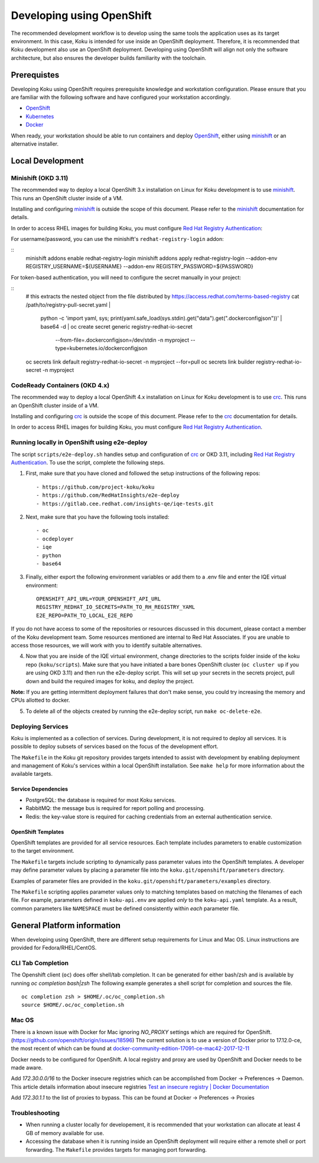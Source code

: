 .. _`OpenShift`: https://docs.okd.io/
.. _`minishift`: https://github.com/minishift/minishift
.. _`Kubernetes`: https://kubernetes.io/docs/home/
.. _`Docker`: https://docs.docker.com/
.. _`crc`: https://github.com/code-ready/crc
.. _`Red Hat Registry Authentication`: https://access.redhat.com/RegistryAuthentication

~~~~~~~~~~~~~~~~~~~~~~~~~~
Developing using OpenShift
~~~~~~~~~~~~~~~~~~~~~~~~~~

The recommended development workflow is to develop using the same tools the application uses as its target environment. In this case, Koku is intended for use inside an OpenShift deployment. Therefore, it is recommended that Koku development also use an OpenShift deployment. Developing using OpenShift will align not only the software architecture, but also ensures the developer builds familiarity with the toolchain.

Prerequistes
============

Developing Koku using OpenShift requires prerequisite knowledge and workstation configuration. Please ensure that you are familiar with the following software and have configured your workstation accordingly.

- `OpenShift`_
- `Kubernetes`_
- `Docker`_

When ready, your workstation should be able to run containers and deploy `OpenShift`_, either using `minishift`_ or an alternative installer.

Local Development
=================

Minishift (OKD 3.11)
--------------------

The recommended way to deploy a local OpenShift 3.x installation on Linux for Koku development is to use `minishift`_. This runs an OpenShift cluster inside of a VM.

Installing and configuring `minishift`_ is outside the scope of this document.  Please refer to the `minishift`_ documentation for details.

In order to access RHEL images for building Koku, you must configure `Red Hat Registry Authentication`_:

For username/password, you can use the minishift's ``redhat-registry-login``
addon:

::
    minishift addons enable redhat-registry-login
    minishift addons apply redhat-registry-login --addon-env REGISTRY_USERNAME=${USERNAME} --addon-env REGISTRY_PASSWORD=${PASSWORD}


For token-based authentication, you will need to configure the secret manually
in your project:

::
    # this extracts the nested object from the file distributed by https://access.redhat.com/terms-based-registry
    cat /path/to/registry-pull-secret.yaml | \
             python -c 'import yaml, sys; print(yaml.safe_load(sys.stdin).get("data").get(".dockerconfigjson"))' | \
             base64 -d | \
             oc create secret generic registry-redhat-io-secret \
                                    --from-file=.dockerconfigjson=/dev/stdin \
                                    -n myproject \
                                    --type=kubernetes.io/dockerconfigjson
    oc secrets link default registry-redhat-io-secret -n myproject --for=pull
    oc secrets link builder registry-redhat-io-secret -n myproject

CodeReady Containers (OKD 4.x)
------------------------------
The recommended way to deploy a local OpenShift 4.x installation on Linux for Koku development is to use `crc`_. This runs an OpenShift cluster inside of a VM.

Installing and configuring `crc`_ is outside the scope of this document.  Please refer to the `crc`_ documentation for details.

In order to access RHEL images for building Koku, you must configure `Red Hat Registry Authentication`_.


Running locally in OpenShift using e2e-deploy
---------------------------------------------
The script ``scripts/e2e-deploy.sh`` handles setup and configuration of `crc`_ or OKD 3.11, including `Red Hat Registry Authentication`_. To use the script, complete the following steps.

1. First, make sure that you have cloned and followed the setup instructions of the following repos::

    - https://github.com/project-koku/koku
    - https://github.com/RedHatInsights/e2e-deploy
    - https://gitlab.cee.redhat.com/insights-qe/iqe-tests.git

2. Next, make sure that you have the following tools installed::

    - oc
    - ocdeployer
    - iqe
    - python
    - base64

3. Finally, either export the following environment variables or add them to a .env file and enter the IQE virtual environment::

    OPENSHIFT_API_URL=YOUR_OPENSHIFT_API_URL
    REGISTRY_REDHAT_IO_SECRETS=PATH_TO_RH_REGISTRY_YAML
    E2E_REPO=PATH_TO_LOCAL_E2E_REPO

If you do not have access to some of the repositories or resources discussed in this document, please contact a member of the Koku development team. Some resources mentioned are internal to Red Hat Associates. If you are unable to access those resources, we will work with you to identify suitable alternatives.

4. Now that you are inside of the IQE virtual environment, change directories to the scripts folder inside of the koku repo (``koku/scripts``). Make sure that you have initiated a bare bones OpenShift cluster (``oc cluster up`` if you are using OKD 3.11) and then run the e2e-deploy script. This will set up your secrets in the secrets project, pull down and build the required images for koku, and deploy the project.

**Note:** If you are getting intermittent deployment failures that don't make sense, you could try increasing the memory and CPUs allotted to docker.

5. To delete all of the objects created by running the e2e-deploy script, run ``make oc-delete-e2e``.

Deploying Services
------------------

Koku is implemented as a collection of services. During development, it is not required to deploy all services. It is possible to deploy subsets of services based on the focus of the development effort.

The ``Makefile`` in the Koku git repository provides targets intended to assist with development by enabling deployment and management of Koku's services within a local OpenShift installation. See ``make help`` for more information about the available targets.

Service Dependencies
^^^^^^^^^^^^^^^^^^^^

- PostgreSQL: the database is required for most Koku services.

- RabbitMQ: the message bus is required for report polling and processing.

- Redis: the key-value store is required for caching credentials from an external authentication service.

OpenShift Templates
^^^^^^^^^^^^^^^^^^^

OpenShift templates are provided for all service resources. Each template includes parameters to enable customization to the target environment.

The ``Makefile`` targets include scripting to dynamically pass parameter values into the OpenShift templates. A developer may define parameter values by placing a parameter file into the ``koku.git/openshift/parameters`` directory.

Examples of parameter files are provided in the ``koku.git/openshift/parameters/examples`` directory.

The ``Makefile`` scripting applies parameter values only to matching templates based on matching the filenames of each file. For example, parameters defined in ``koku-api.env`` are applied *only* to the ``koku-api.yaml`` template. As a result, common parameters like ``NAMESPACE`` must be defined consistently within *each* parameter file.


General Platform information
============================

When developing using OpenShift, there are different setup requirements for Linux and Mac OS. Linux instructions are provided for Fedora/RHEL/CentOS.

CLI Tab Completion
------------------
The Openshift client (``oc``) does offer shell/tab completion. It can be generated for either bash/zsh and is available by running `oc completion bash|zsh` The following example generates a shell script for completion and sources the file.  ::

    oc completion zsh > $HOME/.oc/oc_completion.sh
    source $HOME/.oc/oc_completion.sh

Mac OS
-------

There is a known issue with Docker for Mac ignoring `NO_PROXY` settings which are required for OpenShift. (https://github.com/openshift/origin/issues/18596) The current solution is to use a version of Docker prior to 17.12.0-ce, the most recent of which can be found at `docker-community-edition-17091-ce-mac42-2017-12-11`_

Docker needs to be configured for OpenShift. A local registry and proxy are used by OpenShift and Docker needs to be made aware.

Add `172.30.0.0/16` to the Docker insecure registries which can be accomplished from Docker -> Preferences -> Daemon. This article details information about insecure registries `Test an insecure registry | Docker Documentation`_

Add `172.30.1.1` to the list of proxies to bypass. This can be found at Docker -> Preferences -> Proxies

.. _`docker-community-edition-17091-ce-mac42-2017-12-11`: https://docs.docker.com/docker-for-mac/release-notes/#docker-community-edition-17091-ce-mac42-2017-12-11
.. _`Test an insecure registry | Docker Documentation`: https://docs.docker.com/registry/insecure/


Troubleshooting
---------------

- When running a cluster locally for developement, it is recommended that your workstation can allocate at least 4 GB of memory available for use.

- Accessing the database when it is running inside an OpenShift deployment will require either a remote shell or port forwarding. The ``Makefile`` provides targets for managing port forwarding.
